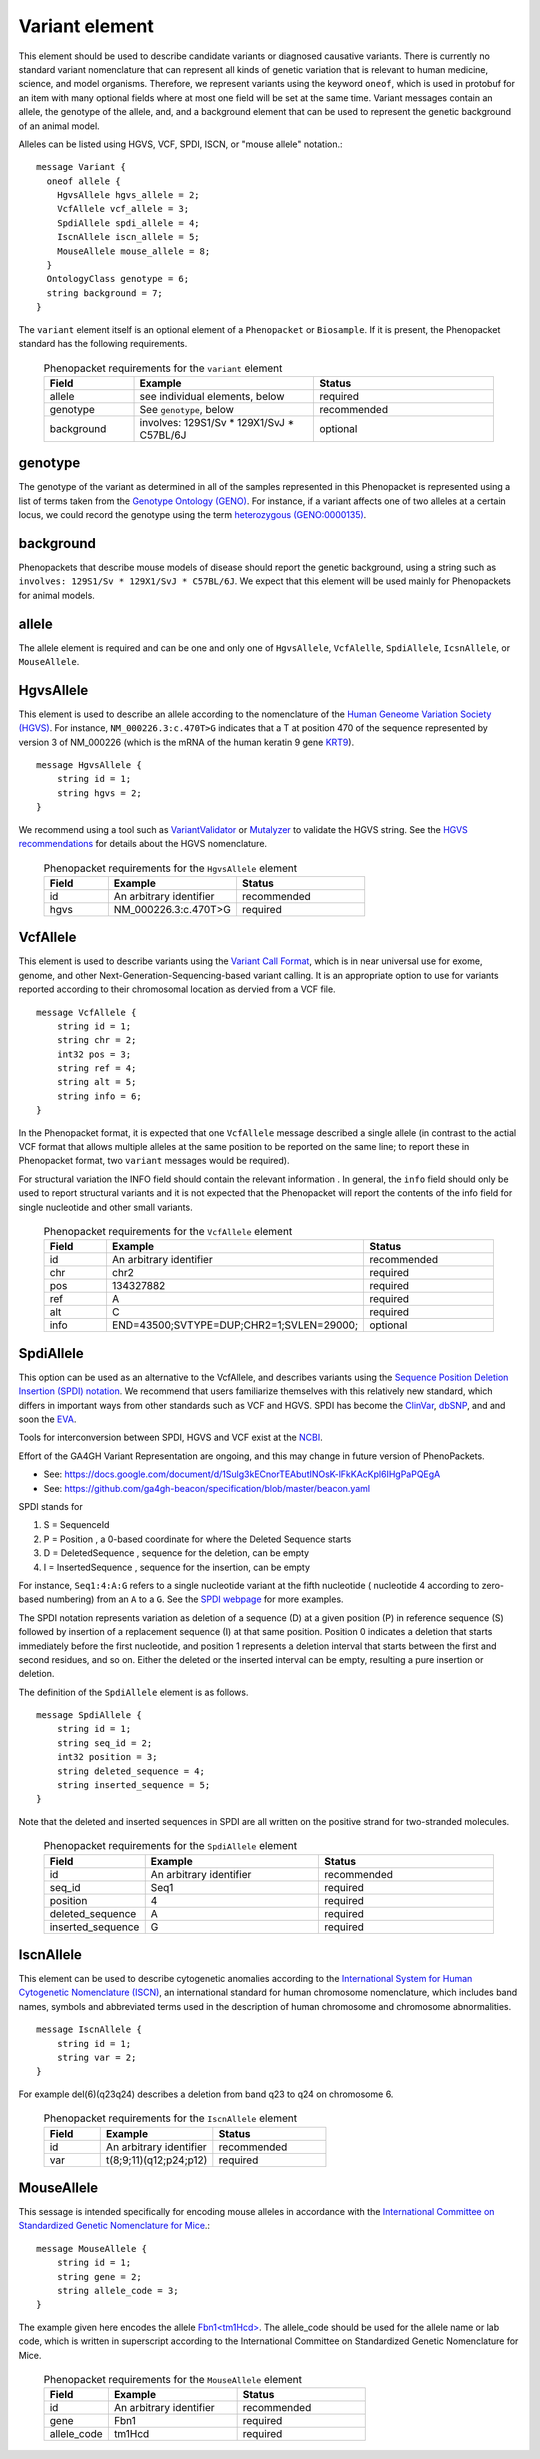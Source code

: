 ===============
Variant element
===============
This element should be used to describe candidate variants or diagnosed causative
variants. There is currently no standard variant nomenclature that can represent all kinds
of genetic variation that is relevant to human medicine, science, and model organisms. Therefore,
we represent variants using the keyword ``oneof``, which is used in protobuf for an item
with many  optional fields where at most one field will be set at the same time. Variant messages
contain an allele, the genotype of the allele, and, and a background element that can be
used to represent the genetic background of an animal model.

Alleles can be
listed using HGVS, VCF, SPDI, ISCN, or "mouse allele" notation.::

    message Variant {
      oneof allele {
        HgvsAllele hgvs_allele = 2;
        VcfAllele vcf_allele = 3;
        SpdiAllele spdi_allele = 4;
        IscnAllele iscn_allele = 5;
        MouseAllele mouse_allele = 8;
      }
      OntologyClass genotype = 6;
      string background = 7;
    }



The ``variant`` element itself is an optional element of a ``Phenopacket``  or ``Biosample``. If it is present,
the Phenopacket standard has the following requirements.

 .. list-table:: Phenopacket requirements for the ``variant`` element
   :widths: 25 50 50
   :header-rows: 1

   * - Field
     - Example
     - Status
   * - allele
     - see individual elements, below
     - required
   * - genotype
     - See ``genotype``, below
     - recommended
   * - background
     - involves: 129S1/Sv * 129X1/SvJ * C57BL/6J
     - optional




genotype
~~~~~~~~
The genotype of the variant as determined in all of the samples represented in this Phenopacket is represented using a list of
terms taken from the `Genotype Ontology (GENO) <https://www.ebi.ac.uk/ols/ontologies/geno>`_. For instance, if a variant
affects one of two alleles at a certain locus, we could record the genotype using the term
`heterozygous (GENO:0000135) <https://www.ebi.ac.uk/ols/ontologies/geno/terms?iri=http%3A%2F%2Fpurl.obolibrary.org%2Fobo%2FGENO_0000135>`_.

background
~~~~~~~~~~
Phenopackets that describe mouse models of disease should
report the genetic background, using a string such as
``involves: 129S1/Sv * 129X1/SvJ * C57BL/6J``.
We expect that this element will be used mainly for Phenopackets for animal models.


allele
~~~~~~
The allele element is required and can be one and only one of ``HgvsAllele``, ``VcfAlelle``, ``SpdiAllele``, ``IcsnAllele``,
or ``MouseAllele``.

HgvsAllele
~~~~~~~~~~
This element is used to describe an allele according to the nomenclature of the
`Human Geneome Variation Society (HGVS) <http://www.hgvs.org/>`_. For instance,
``NM_000226.3:c.470T>G`` indicates that a T at position 470 of the sequence represented by version 3 of
NM_000226 (which is the mRNA of the human keratin 9 gene `KRT9 <https://www.ncbi.nlm.nih.gov/nuccore/NM_000226.3>`_). ::

    message HgvsAllele {
        string id = 1;
        string hgvs = 2;
    }


We recommend using a tool such as `VariantValidator <https://variantvalidator.org/>`_ or
`Mutalyzer <https://mutalyzer.nl/>`_ to validate the HGVS string. See the
`HGVS recommendations <http://varnomen.hgvs.org/recommendations/DNA/variant/alleles/>`_ for details about the
HGVS nomenclature.


 .. list-table:: Phenopacket requirements for the ``HgvsAllele`` element
   :widths: 25 50 50
   :header-rows: 1

   * - Field
     - Example
     - Status
   * - id
     - An arbitrary identifier
     - recommended
   * - hgvs
     - NM_000226.3:c.470T>G
     - required



VcfAllele
~~~~~~~~~
This element is used to describe variants using the
`Variant Call Format <https://samtools.github.io/hts-specs/VCFv4.3.pdf>`_, which is in near universal use
for exome, genome, and other Next-Generation-Sequencing-based variant calling. It is an appropriate
option to use for variants reported according to their chromosomal location as dervied from a VCF file. ::

    message VcfAllele {
        string id = 1;
        string chr = 2;
        int32 pos = 3;
        string ref = 4;
        string alt = 5;
        string info = 6;
    }

In the Phenopacket format, it is expected that one ``VcfAllele`` message described a single allele (in contrast to
the actial VCF format that allows multiple alleles at the same position to be reported on the same line; to report
these in Phenopacket format, two ``variant`` messages would be required).


For structural variation the INFO field should contain the relevant information .
In general, the ``info`` field should only be used to report structural variants and it is not expected that the
Phenopacket will report the contents of the info field for single nucleotide and other small variants.


 .. list-table:: Phenopacket requirements for the ``VcfAllele`` element
   :widths: 25 50 50
   :header-rows: 1

   * - Field
     - Example
     - Status
   * - id
     - An arbitrary identifier
     - recommended
   * - chr
     - chr2
     - required
   * - pos
     - 134327882
     - required
   * - ref
     - A
     - required
   * - alt
     - C
     - required
   * - info
     - END=43500;SVTYPE=DUP;CHR2=1;SVLEN=29000;
     - optional


SpdiAllele
~~~~~~~~~~
This option can be used as an alternative to the VcfAllele, and describes variants using the
`Sequence Position Deletion Insertion (SPDI) notation <https://www.ncbi.nlm.nih.gov/variation/notation/>`_. We
recommend that users familiarize themselves with this relatively new standard, which
differs in important ways from other standards such as VCF and HGVS. SPDI has become the
`ClinVar <https://www.ncbi.nlm.nih.gov/clinvar/>`_, `dbSNP <https://www.ncbi.nlm.nih.gov/projects/SNP/>`_,
and and soon the `EVA <https://www.ebi.ac.uk/eva/>`_.

Tools for interconversion between SPDI, HGVS and VCF exist at the `NCBI <https://api.ncbi.nlm.nih.gov/variation/v0/>`_.

Effort of the  GA4GH Variant Representation are ongoing, and this may change in future version of
PhenoPackets.

- See: https://docs.google.com/document/d/1Sulg3kECnorTEAbutINOsK-lFkKAcKpl6IHgPaPQEgA
- See: https://github.com/ga4gh-beacon/specification/blob/master/beacon.yaml

SPDI stands for

1. S = SequenceId
2. P = Position , a 0-based coordinate for where the Deleted Sequence starts
3. D = DeletedSequence , sequence for the deletion, can be empty
4. I = InsertedSequence , sequence for the insertion, can be empty

For instance, ``Seq1:4:A:G`` refers to a single nucleotide variant at the fifth nucleotide (
nucleotide 4 according to zero-based numbering) from an ``A`` to a ``G``. See the
`SPDI webpage <https://www.ncbi.nlm.nih.gov/variation/notation/>`_ for more
examples.

The SPDI notation represents variation as deletion of a sequence (D) at a given position (P) in reference sequence (S)
followed by insertion of a replacement sequence (I) at that same position. Position 0 indicates a deletion that
starts immediately before the first nucleotide, and position 1 represents a deletion interval that starts between the
first and second residues, and so on. Either the deleted or the inserted interval can be empty, resulting a pure
insertion or deletion.




The definition of the ``SpdiAllele`` element is as follows. ::

    message SpdiAllele {
        string id = 1;
        string seq_id = 2;
        int32 position = 3;
        string deleted_sequence = 4;
        string inserted_sequence = 5;
    }

Note that the deleted and inserted sequences in SPDI are all written on the positive strand for two-stranded molecules.

 .. list-table:: Phenopacket requirements for the ``SpdiAllele`` element
   :widths: 25 50 50
   :header-rows: 1

   * - Field
     - Example
     - Status
   * - id
     - An arbitrary identifier
     - recommended
   * - seq_id
     - Seq1
     - required
   * - position
     - 4
     - required
   * - deleted_sequence
     - A
     - required
   * - inserted_sequence
     - G
     - required



IscnAllele
~~~~~~~~~~
This element can be used to describe cytogenetic anomalies according to the
`International System for Human Cytogenetic Nomenclature (ISCN) <https://www.ncbi.nlm.nih.gov/pubmed/?term=18428230>`_,
an international standard for human
chromosome nomenclature, which includes band names,
symbols and abbreviated terms used in the description of human chromosome and chromosome abnormalities. ::

    message IscnAllele {
        string id = 1;
        string var = 2;
    }


For example
del(6)(q23q24) describes a deletion from band q23 to q24 on chromosome 6.

 .. list-table:: Phenopacket requirements for the ``IscnAllele`` element
   :widths: 25 50 50
   :header-rows: 1

   * - Field
     - Example
     - Status
   * - id
     - An arbitrary identifier
     - recommended
   * - var
     - t(8;9;11)(q12;p24;p12)
     - required


MouseAllele
~~~~~~~~~~~
This sessage is intended specifically for encoding mouse alleles in accordance with the
`International Committee on Standardized Genetic Nomenclature for Mice <http://informatics.jax.org/mgihome/nomen/>`_.::

    message MouseAllele {
        string id = 1;
        string gene = 2;
        string allele_code = 3;
    }

The example given here encodes the allele `Fbn1\<tm1Hcd\> <http://www.informatics.jax.org/allele/key/51149>`_.
The allele_code should be used for the allele name or lab code, which is written
in superscript according to the International Committee on Standardized Genetic
Nomenclature for Mice.

 .. list-table:: Phenopacket requirements for the ``MouseAllele`` element
   :widths: 25 50 50
   :header-rows: 1

   * - Field
     - Example
     - Status
   * - id
     - An arbitrary identifier
     - recommended
   * - gene
     - Fbn1
     - required
   * - allele_code
     - tm1Hcd
     - required